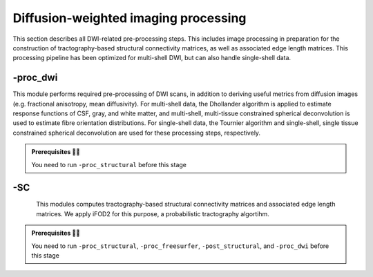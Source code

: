 .. _dwiproc:

.. title:: DWI

Diffusion-weighted imaging processing
============================================================

This section describes all DWI-related pre-processing steps. This includes image processing in preparation for the construction of tractography-based structural connectivity matrices, as well as associated edge length matrices. This processing pipeline has been optimized for multi-shell DWI, but can also handle single-shell data.

.. image:: sankey_dwi.png
   :align: center

-proc_dwi
--------------------------------------------------------

This module performs required pre-processing of DWI scans, in addition to deriving useful metrics from diffusion images (e.g. fractional anisotropy, mean diffusivity). For multi-shell data, the Dhollander algorithm is applied to estimate response functions of CSF, gray, and white matter, and multi-shell, multi-tissue constrained spherical deconvolution is used to estimate fibre orientation distributions. For single-shell data, the Tournier algorithm and single-shell, single tissue constrained spherical deconvolution are used for these processing steps, respectively.

.. admonition:: Prerequisites 🖐🏼

    You need to run ``-proc_structural`` before this stage

.. image:: proc_dwi.png
   :scale: 30 %
   :align: center

.. tabs::

    .. tab:: Processing steps

        - All DWI scans found in the bids directory are aligned using a rigid-body registration, and concatenated.
        - Concatenated DWI images undergo denoising by MP-PCA and Gibbs ring correction. Residuals are also calculated from denoised images
        - Correction of eddy current-induced distortions and motion
        - Non uniformity bias field correction
        - b0 image is linearly registered to the structural image (nativepro)
        - DWI brain mask is generated by registering MNI152 brain mask to DWI space using previously generated transformations
        - Compute fractional anisotropy and mean diffusivity images
        - Estimate response functions of CSF, gray, and white matter for spherical deconvolution
        - Estimate fibre orientation distributions using spherical deconvolution
        - Compute non-linear transformation from DWI (using white matter fibre orientation distribution image) and structural image aligned to the b0 scan
        - Apply inverse non-linear transformation to 5-tissue-type images for anatomically-constrained tractography
        - Compute track density image with 1 million streamlines using the iFOD1 algorithm. This image is mainly generated for quality control of previous DWI pre-processing.

    .. tab:: Usage

        **Terminal:**

        .. parsed-literal::
            $ mica-pipe **-sub** <subject_id> **-out** <outputDirectory> **-bids** <BIDS-directory> **-proc_dwi**

        **Docker command:**

        .. parsed-literal::
            $ docker -proc_dwi

        **Optional arguments:**

          -dwi_main       ``<path>`` Provide path to DWI scans with N number of directions and b0.
                          This will override the default settings.
                          Default = *<bids>/<sub>/dwi/*_dir-AP_dwi.nii\**.
          -dwi_rpe        ``<path>`` Provide path to b0 DWI scan with reverse phase encoding direction.
                          This will override the default settings.
                          Default = *<bids>/<subject>/dwi/<sub>_dir-PA_dwi.nii\**.
          -dwi_processed  ``<path>`` The specified image will be used for further DWI processing, instead of performing pre-processing inside the script.
                          This file must be in *.mif* (MRtrix image format) with bvecs, bvals, PhaseEncodingDirection and ReadoutTime encoded.
          -rpe_all        If all DWI directions and b-values are acquired twice with opposite phase encoding directions this option can be used.
                          (This option requires that both encoding contains the same number of directions, bvecs and bvals)

        .. admonition:: WARNING: ⚠️ -dwi_rpe ⚠️

                If you use the argument ``-dwi_rpe`` but your reverse phase encoding image does not contain a *bval* or *bvec* file, the module will
                assume that all the images are b0s (if more than one). If the *dwi_rpe* file contains any weighted image, it will affect greatly most
                steps of the processing.


    .. tab:: Outputs

        Directories created or populated by **-proc_dwi**:

        .. parsed-literal::

            - <outputDirectory>/micapipe/<sub>/dwi
            - <outputDirectory>/micapipe/<sub>/dwi/eddy
            - <outputDirectory>/micapipe/<sub>/xfms

        Files generated by **-proc_dwi**:

        .. parsed-literal::
            - DWI pre-processing outputs stored in *<outputDirectory>/micapipe/<sub>/dwi*. All outputs are in DWI space:

                - Json card with information about DWI processing:
                   *<sub>_desc-preproc_dwi.json*

                - DWI residuals from denoising:
                    *<sub>_space-dwi_desc-MP-PCA_residuals-dwi.mif*

                - DWI residuals from Gibbs ring correction:
                    *<sub>_space-dwi_desc-deGibbs_residuals-dwi.mif*

                - DWI processed with motion, geometric and Bias-field correction:
                    *<sub>_space-dwi_desc-dwi_preproc.mif*

                - b0 image used for T1w linear registration to DWI space:
                    *<sub>_space-dwi_desc-b0.nii.gz*

                - Subject's T1w image, affine registration to DWI space:
                    *<sub>_space-dwi_desc-t1w_nativepro.nii.gz*

                - DWI brain mask, created from MNI152 mask:
                    *<sub>_space-dwi_desc-brain_mask.nii.gz*

                - Subject's T1w brain mask, affine registration to DWI space:
                    *<sub>_space-dwi_desc-t1w_nativepro-brain.nii.gz*

                - Subject's T1w image, non-linear registration to DWI space:
                    *<sub>_space-dwi_desc-t1w_nativepro_NL.nii.gz*

                - 5-tissue-types segmentation, non-linear registration to DWI space:
                    *<sub>_space-dwi_desc-5tt.nii.gz*

                - Diffusion tensor image (DTI):
                    *<sub>_space-dwi_model-DTI.mif*

                - Fractional anisotropy derived from DTI:
                    *<sub>_space-dwi_model-DTI_map-FA.mif*

                - Mean apparent diffusion coefficient (mean diffusivity) derived from DTI:
                    *<sub>_space-dwi_model-DTI_map-ADC.mif*

                - Normalized fibre orientation distribution for CSF, gray and white matter:
                    *<sub>_space-dwi_model-CSD_map-FOD_desc-csfNorm.mif*
                    *<sub>_space-dwi_model-CSD_map-FOD_desc-gmNorm.mif*
                    *<sub>_space-dwi_model-CSD_map-FOD_desc-wmNorm.mif*

                - Gray/White matter interface mask:
                    *<sub>_space-dwi_desc-gmwmi-mask.mif*

                - Track density image generated from a tractogram of 1 million streamlines, for quality check:
                    *<sub>_space-dwi_desc-iFOD1-1M_tdi.mif*
                    *<sub>_space-dwi_desc-iFOD1-1M_tractography.json*

            - DWI registration files are found in *<outputDirectory>/micapipe/<sub>/xfms*

                - Rigid registrations between shells:
                    *<sub>*_from-acq-<shellN>_to-acq-<shell0>_mode-image_desc-rigid_0GenericAffine.mat
                    *<sub>*_from-acq-<shellN>_to-acq-<shell0>_mode-image_desc-rigid_InverseWarped.nii.gz
                    *<sub>*_from-acq-<shellN>_to-acq-<shell0>_mode-image_desc-rigid_Warped.nii.gz

                - Affine registration between T1w nativepro and DWI space:
                    *<sub>*_space-dwi_from-dwi_to-nativepro_mode-image_desc-affine_0GenericAffine.mat
                    *<sub>*_space-dwi_from-dwi_to-nativepro_mode-image_desc-affine_InverseWarped.nii.gz
                    *<sub>*_space-dwi_from-dwi_to-nativepro_mode-image_desc-affine_Warped.nii.gz

                - Non-linear registrations between T1w in dwi space to wmNorm in dwi space:
                    *<sub>*_space-dwi_from-dwi_to-dwi_mode-image_desc-SyN_0GenericAffine.mat
                    *<sub>*_space-dwi_from-dwi_to-dwi_mode-image_desc-SyN_1InverseWarp.nii.gz
                    *<sub>*_space-dwi_from-dwi_to-dwi_mode-image_desc-SyN_1Warp.nii.gz
                    *<sub>*_space-dwi_from-dwi_to-dwi_mode-image_desc-SyN_InverseWarped.nii.gz
                    *<sub>*_space-dwi_from-dwi_to-dwi_mode-image_desc-SyN_Warped.nii.gz

            - All outputs from FSL eddy are stored in:
                *<outputDirectory>/micapipe/<sub>/dwi/eddy*

-SC
--------------------------------------------------------

.. figure:: SC-schaefer.gif
    :align: left
    :scale: 25 %

This modules computes tractography-based structural connectivity matrices and associated edge length matrices. We apply iFOD2 for this purpose, a probabilistic tractography algortihm.

.. admonition:: Prerequisites 🖐🏼

    You need to run ``-proc_structural``, ``-proc_freesurfer``, ``-post_structural``, and ``-proc_dwi`` before this stage

.. image:: SC.png
   :scale: 40 %
   :align: center

.. tabs::

    .. tab:: Processing steps

        - Compute tractogram with specified number of streamlines using iFOD2 algorithm
        - Build structural connectomes and edge length matrices from cortical, subcortical, and cerebellar parcellations non-linearly registered to DWI space
        - If requested, compute automatic bundle segmentation using `auto tractography <https://github.com/lconcha/auto_tracto>`_.

    .. tab:: Usage

        **Terminal:**

        .. parsed-literal::
            $ mica-pipe **-sub** <subject_id> **-out** <outputDirectory> **-bids** <BIDS-directory> **-SC**

        **Docker command:**

        .. parsed-literal::
            $ docker -SC

        **Optional arguments:**

          -tracts      ``<num>`` Number of streamlines used when computing the tractogram
                       (default is *40M*, where 'M' stands for millions, same as *40000000*)
          -keep_tck    If specified, the tractogram will be copied to *<outputDirectory>/micapipe/<sub>/dwi/*.
                       By default the tractogram is erased at the end of this module.
          -autoTract   Performs automatic bundle segmentation (optional).
                       See `Automatic Bundle Segmentation <../05.autotract/index.html>`_ for further information.

    .. tab:: Outputs

        Directories created or populated by **-SC**:

        .. parsed-literal::

            - <outputDirectory>/micapipe/<sub>/dwi
            - <outputDirectory>/micapipe/<sub>/dwi/connectomes

        Files generated by **-SC**:

        .. parsed-literal::
            - SC processing outputs stored in *<outputDirectory>/micapipe/<sub>/dwi*:

                - Track density image generated with specified number of streamlines:
                   *<sub>_space-dwi_desc-iFOD1-<num>_tdi.mif*

                - Subcortical segmentation in DWI space:
                   *<sub>_space-dwi_atlas-subcortical.nii.gz*

                - Cerebellar parcellation in DWI space:
                   *<sub>_space-dwi_atlas-cerebellum.nii.gz*

            - Connectome and edge length outputs are stored in *<outputDirectory>/micapipe/<sub>/dwi/connectomes*:
                - *<sub>_space-dwi_atlas-<parcellation>_desc-iFOD2-<tracts>-SIFT2_<nodes>-connectome.txt*
                - *<sub>_space-dwi_atlas-<parcellation>_desc-iFOD2-<tracts>-SIFT2_<nodes>-edgeLengths.txt*

                Note on structural connectomes: *<nodes>* can be either...
                   - *cor*: Only cortical nodes are represented in the connectomes/edge length matrix
                   - *sub*: Subcortical and cortical nodes are represented in the the connectomes/edge length matrix
                   - *full*: Subcortical, cerebellar, and cortical nodes are represented in the the connectomes/edge length matrix
